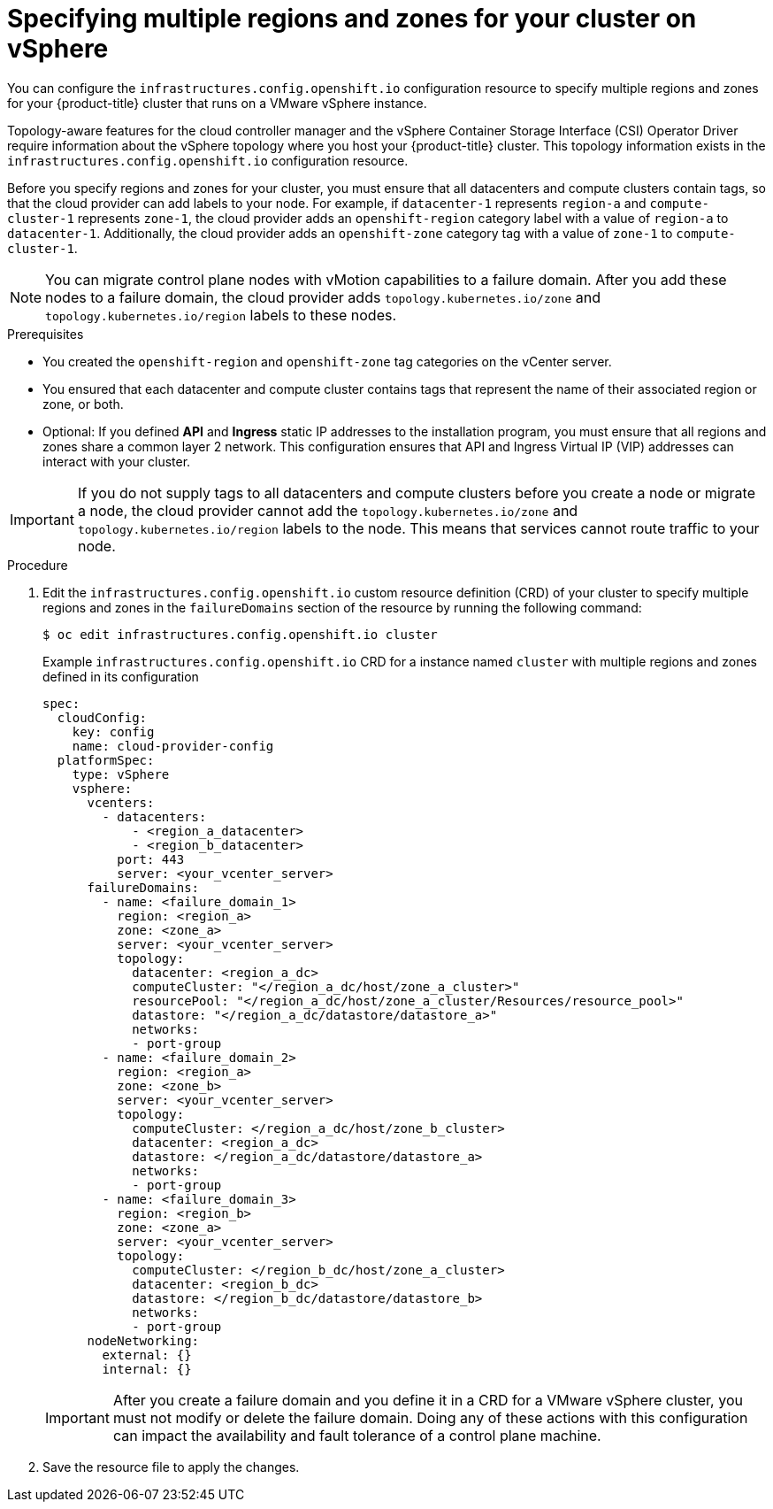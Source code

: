 // Module included in the following assemblies:
// * post_installation_configuration/sphere-failure-domain-configuration.adoc

:_mod-docs-content-type: PROCEDURE
[id="specifying-regions-zones-infrastructure-vsphere_{context}"]
= Specifying multiple regions and zones for your cluster on vSphere

You can configure the `infrastructures.config.openshift.io` configuration resource to specify multiple regions and zones for your {product-title} cluster that runs on a VMware vSphere instance.

Topology-aware features for the cloud controller manager and the vSphere Container Storage Interface (CSI) Operator Driver require information about the vSphere topology where you host your {product-title} cluster. This topology information exists in the `infrastructures.config.openshift.io` configuration resource.

Before you specify regions and zones for your cluster, you must ensure that all datacenters and compute clusters contain tags, so that the cloud provider can add labels to your node. For example, if `datacenter-1` represents `region-a` and `compute-cluster-1` represents `zone-1`, the cloud provider adds an `openshift-region` category label with a value of `region-a` to `datacenter-1`.  Additionally, the cloud provider adds an `openshift-zone` category tag with a value of `zone-1` to `compute-cluster-1`.

[NOTE]
====
You can migrate control plane nodes with vMotion capabilities to a failure domain. After you add these nodes to a failure domain, the cloud provider adds `topology.kubernetes.io/zone` and `topology.kubernetes.io/region` labels to these nodes.
====

.Prerequisites
* You created the `openshift-region` and `openshift-zone` tag categories on the vCenter server.
* You ensured that each datacenter and compute cluster contains tags that represent the name of their associated region or zone, or both.
* Optional: If you defined *API* and *Ingress* static IP addresses to the installation program, you must ensure that all regions and zones share a common layer 2 network. This configuration ensures that API and Ingress Virtual IP (VIP) addresses can interact with your cluster.

// Add link(s) that points to Day-0 docs for creating tags as soon as the Day-0 content is merged.

[IMPORTANT]
====
If you do not supply tags to all datacenters and compute clusters before you create a node or migrate a node, the cloud provider cannot add the `topology.kubernetes.io/zone` and `topology.kubernetes.io/region` labels to the node. This means that services cannot route traffic to your node.
====

.Procedure

. Edit the `infrastructures.config.openshift.io` custom resource definition (CRD) of your cluster to specify multiple regions and zones in the `failureDomains` section of the resource by running the following command:
+
[source,terminal]
----
$ oc edit infrastructures.config.openshift.io cluster
----
+
.Example `infrastructures.config.openshift.io` CRD for a instance named `cluster` with multiple regions and zones defined in its configuration
+
[source,yaml]
----
spec:
  cloudConfig:
    key: config
    name: cloud-provider-config
  platformSpec:
    type: vSphere
    vsphere:
      vcenters:
        - datacenters:
            - <region_a_datacenter>
            - <region_b_datacenter>
          port: 443
          server: <your_vcenter_server>
      failureDomains:
        - name: <failure_domain_1>
          region: <region_a>
          zone: <zone_a>
          server: <your_vcenter_server>
          topology:
            datacenter: <region_a_dc>
            computeCluster: "</region_a_dc/host/zone_a_cluster>"
            resourcePool: "</region_a_dc/host/zone_a_cluster/Resources/resource_pool>"
            datastore: "</region_a_dc/datastore/datastore_a>"
            networks:
            - port-group
        - name: <failure_domain_2>
          region: <region_a>
          zone: <zone_b>
          server: <your_vcenter_server>
          topology:
            computeCluster: </region_a_dc/host/zone_b_cluster>
            datacenter: <region_a_dc>
            datastore: </region_a_dc/datastore/datastore_a>
            networks:
            - port-group
        - name: <failure_domain_3>
          region: <region_b>
          zone: <zone_a>
          server: <your_vcenter_server>
          topology:
            computeCluster: </region_b_dc/host/zone_a_cluster>
            datacenter: <region_b_dc>
            datastore: </region_b_dc/datastore/datastore_b>
            networks:
            - port-group
      nodeNetworking:
        external: {}
        internal: {}
----
+
[IMPORTANT]
====
After you create a failure domain and you define it in a CRD for a VMware vSphere cluster, you must not modify or delete the failure domain. Doing any of these actions with this configuration can impact the availability and fault tolerance of a control plane machine.
====

. Save the resource file to apply the changes.